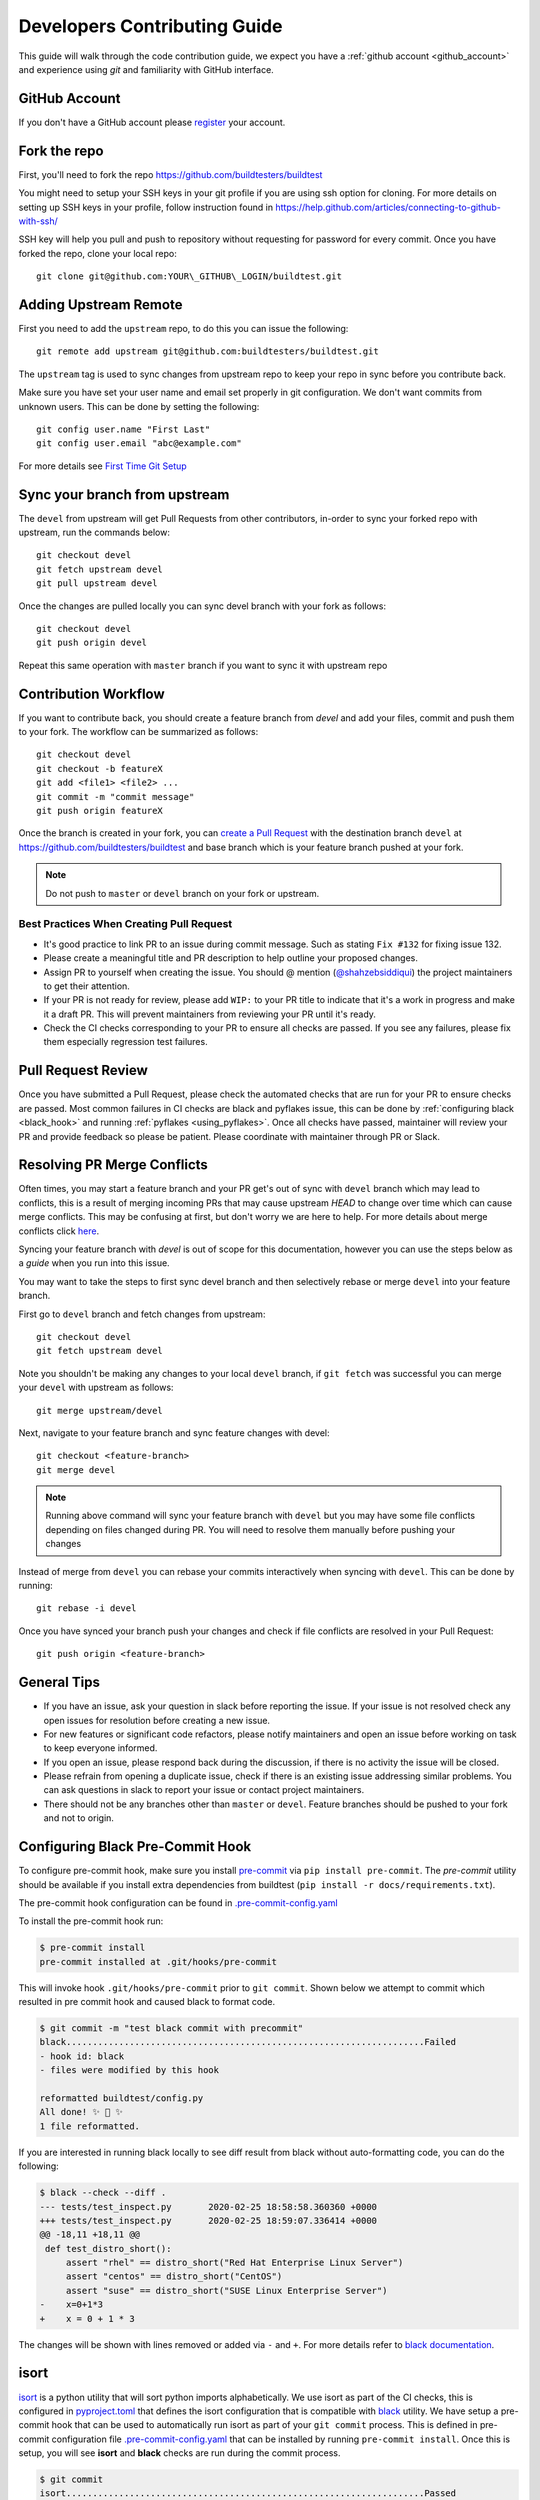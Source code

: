 .. _code_contribution_guide:

Developers Contributing Guide
=============================

This guide will walk through the code contribution guide, we expect you have a
:ref:`github account <github_account>` and experience using `git` and familiarity with
GitHub interface.

.. _github_account:

GitHub Account
--------------

If you don't have a GitHub account please `register <http://github.com/join>`_ your account.

Fork the repo
--------------

First, you'll need to fork the repo https://github.com/buildtesters/buildtest

You might need to setup your SSH keys in your git profile if you are using ssh option for cloning. For more details on
setting up SSH keys in your profile, follow instruction found in
https://help.github.com/articles/connecting-to-github-with-ssh/

SSH key will help you pull and push to repository without requesting for password for every commit. Once you have forked the repo, clone your local repo::

  git clone git@github.com:YOUR\_GITHUB\_LOGIN/buildtest.git


Adding Upstream Remote
-----------------------

First you need to add the ``upstream`` repo, to do this you can issue the
following::

 git remote add upstream git@github.com:buildtesters/buildtest.git

The ``upstream`` tag is used to sync changes from upstream repo to keep your
repo in sync before you contribute back.

Make sure you have set your user name and email set properly in git configuration.
We don't want commits from unknown users. This can be done by setting the following::

   git config user.name "First Last"
   git config user.email "abc@example.com"

For more details see `First Time Git Setup <https://git-scm.com/book/en/v2/Getting-Started-First-Time-Git-Setup>`_

.. _sync_branches:

Sync your branch from upstream
-------------------------------

The ``devel`` from upstream will get Pull Requests from other contributors, in-order
to sync your forked repo with upstream, run the commands below::

 git checkout devel
 git fetch upstream devel
 git pull upstream devel


Once the changes are pulled locally you can sync devel branch with your
fork as follows::

 git checkout devel
 git push origin devel


Repeat this same operation with ``master`` branch if you want to sync it with
upstream repo

Contribution Workflow
----------------------

If you want to contribute back, you should create a feature branch from `devel`
and add your files, commit and push them to your fork. The workflow can be summarized
as follows::

  git checkout devel
  git checkout -b featureX
  git add <file1> <file2> ...
  git commit -m "commit message"
  git push origin featureX

Once the branch is created in your fork, you can `create a Pull Request <https://github.com/buildtesters/buildtest/compare>`_
with the destination branch ``devel`` at https://github.com/buildtesters/buildtest and base
branch which is your feature branch pushed at your fork.

.. note::
    Do not push to ``master`` or ``devel`` branch on your fork or upstream.

Best Practices When Creating Pull Request
~~~~~~~~~~~~~~~~~~~~~~~~~~~~~~~~~~~~~~~~~

- It's good practice to link PR to an issue during commit message. Such as stating ``Fix #132`` for fixing issue 132.

- Please create a meaningful title and PR description to help outline your proposed changes.

- Assign PR to yourself when creating the issue. You should @ mention (`@shahzebsiddiqui <https://github.com/shahzebsiddiqui>`_) the project maintainers to get their attention.

- If your PR is not ready for review, please add ``WIP:`` to your PR title to indicate that it's a work in progress and make it a draft PR. This will prevent maintainers from reviewing your PR until it's ready.

- Check the CI checks corresponding to your PR to ensure all checks are passed. If you see any failures, please fix them especially regression test failures.

Pull Request Review
--------------------

Once you have submitted a Pull Request, please check the automated checks that are
run for your PR to ensure checks are passed. Most common failures in CI checks
are black and pyflakes issue, this can be done by
:ref:`configuring black <black_hook>` and running :ref:`pyflakes <using_pyflakes>`. Once all checks have passed,
maintainer will review your PR and provide feedback so please be patient.
Please coordinate with maintainer through PR or Slack.

Resolving PR Merge Conflicts
-----------------------------

Often times, you may start a feature branch and your PR get's out of sync with
``devel`` branch which may lead to conflicts, this is a result of merging incoming
PRs that may cause upstream `HEAD` to change over time which can cause merge conflicts.
This may be confusing at first, but don't worry we are here to help. For more details
about merge conflicts click `here <https://docs.github.com/en/free-pro-team@latest/github/collaborating-with-issues-and-pull-requests/about-merge-conflicts>`_.

Syncing your feature branch with `devel` is out of scope for this documentation,
however you can use the steps below as a *guide* when you run into this issue.

You may want to take the steps to first sync devel branch and then
selectively rebase or merge ``devel`` into your feature branch.

First go to ``devel`` branch and fetch changes from upstream::

    git checkout devel
    git fetch upstream devel

Note you shouldn't be making any changes to your local ``devel`` branch, if
``git fetch`` was successful you can merge your ``devel`` with upstream as follows::

    git merge upstream/devel

Next, navigate to your feature branch and sync feature changes with devel::

    git checkout <feature-branch>
    git merge devel

.. Note:: Running above command will sync your feature branch with ``devel`` but you may have some file conflicts depending on files changed during PR. You will need to resolve them manually before pushing your changes

Instead of merge from ``devel`` you can rebase your commits interactively when syncing with ``devel``. This can be done by running::

    git rebase -i devel

Once you have synced your branch push your changes and check if file conflicts are resolved in your Pull Request::

    git push origin <feature-branch>

General Tips
-------------

- If you have an issue, ask your question in slack before reporting the issue. If your issue is not resolved check any open issues for resolution before creating a new issue.

- For new features or significant code refactors, please notify maintainers and open an issue before working on task to keep everyone informed.

- If you open an issue, please respond back during the discussion, if there is no activity the issue will be closed.

- Please refrain from opening a duplicate issue, check if there is an existing issue addressing similar problems. You can ask questions in slack to report your issue or contact project maintainers.

- There should not be any branches other than ``master`` or ``devel``. Feature branches should be pushed to your fork and not to origin.

.. _black_hook:

Configuring Black Pre-Commit Hook
-----------------------------------

To configure pre-commit hook, make sure you install `pre-commit <https://pre-commit.com/>`_ via
``pip install pre-commit``. The `pre-commit` utility should be available if you install
extra dependencies from buildtest (``pip install -r docs/requirements.txt``).

The pre-commit hook configuration can be found in `.pre-commit-config.yaml <https://github.com/buildtesters/buildtest/blob/devel/.pre-commit-config.yaml>`_

To install the pre-commit hook run:

.. code-block:: console

    $ pre-commit install
    pre-commit installed at .git/hooks/pre-commit


This will invoke hook ``.git/hooks/pre-commit`` prior to ``git commit``. Shown below
we attempt to commit which resulted in pre commit hook and caused black to format code.

.. code-block:: console

    $ git commit -m "test black commit with precommit"
    black....................................................................Failed
    - hook id: black
    - files were modified by this hook

    reformatted buildtest/config.py
    All done! ✨ 🍰 ✨
    1 file reformatted.


If you are interested in running black locally to see diff result from black without auto-formatting code,
you can do the following:

.. code-block:: console

    $ black --check --diff .
    --- tests/test_inspect.py       2020-02-25 18:58:58.360360 +0000
    +++ tests/test_inspect.py       2020-02-25 18:59:07.336414 +0000
    @@ -18,11 +18,11 @@
     def test_distro_short():
         assert "rhel" == distro_short("Red Hat Enterprise Linux Server")
         assert "centos" == distro_short("CentOS")
         assert "suse" == distro_short("SUSE Linux Enterprise Server")
    -    x=0+1*3
    +    x = 0 + 1 * 3

The changes will be shown with lines removed or added via ``-`` and ``+``. For more details refer to `black documentation <https://github.com/psf/black>`_.

.. _isort:

isort
------

`isort <https://pycqa.github.io/isort>`__ is a python utility that will sort python imports alphabetically. We use isort as part of the CI checks, this
is configured in `pyproject.toml <https://github.com/buildtesters/buildtest/blob/devel/pyproject.toml>`_ that defines the isort configuration that is compatible with
`black <https://black.readthedocs.io/en/stable/>`_ utility. We have setup a pre-commit hook that can be used to automatically
run isort as part of your ``git commit`` process. This is defined in pre-commit configuration file `.pre-commit-config.yaml <https://github.com/buildtesters/buildtest/blob/devel/.pre-commit-config.yaml>`_
that can be installed by running ``pre-commit install``. Once this is setup, you will see **isort** and **black** checks are run during the commit
process.


.. code-block:: console

    $ git commit
    isort....................................................................Passed
    black....................................................................Passed
    [sphinx_fix 85d9d42c] fix issue with rendering bullet points in sphinx. This is solved by downgrading docutils to version 0.16.
     2 files changed, 5 insertions(+)

If you want to run isort, you can use the `-c` and `--diff` option to check and see diff between files. For instance in example
below we see isort reports changes to ``import`` statement

.. code-block:: shell

    $ isort -c --diff profile black  buildtest/main.py
    ERROR: /Users/siddiq90/Documents/GitHubDesktop/buildtest/buildtest/main.py Imports are incorrectly sorted and/or formatted.
    --- /Users/siddiq90/Documents/GitHubDesktop/buildtest/buildtest/main.py:before	2021-07-13 16:53:42.722718
    +++ /Users/siddiq90/Documents/GitHubDesktop/buildtest/buildtest/main.py:after	2021-07-13 16:54:12.135986
    @@ -1,8 +1,7 @@
     """Entry point for buildtest"""

    +import os
     import webbrowser
    -import os
    -

     from buildtest.cli import get_parser
     from buildtest.cli.build import BuildTest
    Broken 2 paths

If you want to apply the changes you can get rid of ``-c`` and ``--diff`` option and isort will apply the changes. Please
see https://pycqa.github.io/isort/docs/configuration/black_compatibility.html and https://black.readthedocs.io/en/stable/guides/using_black_with_other_tools.html#isort
for documentation regarding black and isort compatibility.

.. _using_pyflakes:

pyflakes
----------

`pyflakes <https://pypi.org/project/pyflakes/>`_ is a program that checks for python source
code for errors such as unused imports. We have configured an automated check to test your incoming PR using pyflakes.
pyflakes should be available in your python environment if you installed buildtest extra
dependencies in requirements.txt (``pip install -r docs/requirements.txt``).

You can run pyflakes against any file or directory the ones of importance is running pyflakes against
buildtest source code and regression test. You can do that by running::

    pyflakes buildtest tests

Running yamllint
------------------

We are using `yamllint <https://yamllint.readthedocs.io/en/stable/>`_, which is a linter for YAML files. This package can
be installed when installing the development dependencies (``pip install -r docs/requirements.txt``). We have a
configuration file `.yamllint.yml <https://github.com/buildtesters/buildtest/blob/devel/.yamllint.yml>`_ used for configuring
yamllint.

You can run `yamllint` against any file or and it will show the lint errors such as this example below

.. code-block:: console

     yamllint .github/workflows/style.yml
    .github/workflows/style.yml
      18:81     warning  line too long (103 > 80 characters)  (line-length)
      36:81     warning  line too long (107 > 80 characters)  (line-length)

You **don't** need to specify path to configuration file (i.e ``yamllint -c /path/to/.yamllint.yml``) because **.yamllint.yml** is a default
configuration file by the linter.
Please refer to https://yamllint.readthedocs.io/en/stable/configuration.html for more details on configuration options for the linter.

The `Style Check <https://github.com/buildtesters/buildtest/blob/devel/.github/workflows/style.yml>`_ workflow is responsible for running the
`yamllinter` check on the buildtest codebase. Please refer to the CI check, when debugging linter errors.

Shell Check
------------

We are using `shellcheck <https://github.com/koalaman/shellcheck>`_ a static analysis tool for checking shell scripts. This package can be installed
in your system using package manager of your choice. Please refer to `README <https://github.com/koalaman/shellcheck#readme>`_ for more details on
installation.

The `shellcheck` binary can be used to check `bash` or `sh` scripts. A typical output will consist of list of error codes with line number where error
appears such as one below

.. code-block:: console

      shellcheck bin/buildtest

    In bin/buildtest line 14:
            export BUILDTEST_PYTHON="$(command -v "$cmd")"
                   ^--------------^ SC2155 (warning): Declare and assign separately to avoid masking return values.


    In bin/buildtest line 21:
    ":"""
    ^---^ SC2317 (info): Command appears to be unreachable. Check usage (or ignore if invoked indirectly).


    In bin/buildtest line 23:
    import os
    ^-------^ SC2317 (info): Command appears to be unreachable. Check usage (or ignore if invoked indirectly).


    In bin/buildtest line 24:
    import sys
    ^--------^ SC2317 (info): Command appears to be unreachable. Check usage (or ignore if invoked indirectly).


    In bin/buildtest line 26:
    buildtest_file=os.path.realpath(os.path.expanduser(__file__))
    ^------------^ SC2034 (warning): buildtest_file appears unused. Verify use (or export if used externally).
    ^-----------------------------^ SC2317 (info): Command appears to be unreachable. Check usage (or ignore if invoked indirectly).
                                   ^-- SC1036 (error): '(' is invalid here. Did you forget to escape it?
                                   ^-- SC1088 (error): Parsing stopped here. Invalid use of parentheses?

    For more information:
      https://www.shellcheck.net/wiki/SC2034 -- buildtest_file appears unused. Ve...
      https://www.shellcheck.net/wiki/SC2155 -- Declare and assign separately to ...
      https://www.shellcheck.net/wiki/SC2317 -- Command appears to be unreachable...

We have configured `shellcheck` with a configuration file `.shellcheckrc <https://github.com/buildtesters/buildtest/blob/devel/.shellcheckrc>`_ that
can be used to disable certain error codes from checks. This is equivalent to running `shellcheck -e <CODE1>,<CODE2>` but we included this in configuration
file to make it the default setting.

We have a shellcheck workflow https://github.com/buildtesters/buildtest/blob/devel/.github/workflows/shellcheck.yml that will perform check on shell
scripts, please refer to the CI results when troubleshooting errors.

Running stylechecks via ``buildtest stylecheck``
---------------------------------------------------

The ``buildtest stylecheck`` command can run the stylechecks such as `black`, `isort`, `pyflakes` which can
should be used before you commit your changes. Shown below are the available options for ``buildtest stylecheck``

.. command-output:: buildtest stylecheck --help

.. Note:: ``buildtest style`` is an alias for **buildtest stylecheck**

By default, all the checks are run when no options are specified however if you want to disable a particular style
check you can specify on command line such as ``--no-black`` will disable black style check.

Shown below is an example output of what style check will report. By default, black and isort will report changes that
will need to be fixed, if you want to apply those changes to buildtest codebase you can pass the ``--apply`` option.

.. dropdown:: ``buildtest stylecheck``

    .. command-output:: buildtest stylecheck


